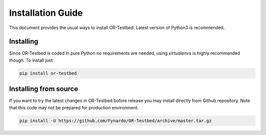 .. _install:

Installation Guide
==================

This document provides the usual ways to install OR-Testbed. Latest version of Python3 is recommended.

Installing
----------

Since OR-Testbed is coded in pure Python no requirements are needed, using *virtualenvs* is highly recommended though.
To install just:

.. code-block:: bash

    pip install or-testbed

Installing from source
----------------------

If you want to try the latest changes in OR-Testbed bofore release you may install directly from Github repository. Note that this code may not be prepared for production environment.

.. code-block:: bash

    pip install -U https://github.com/Fynardo/OR-Testbed/archive/master.tar.gz